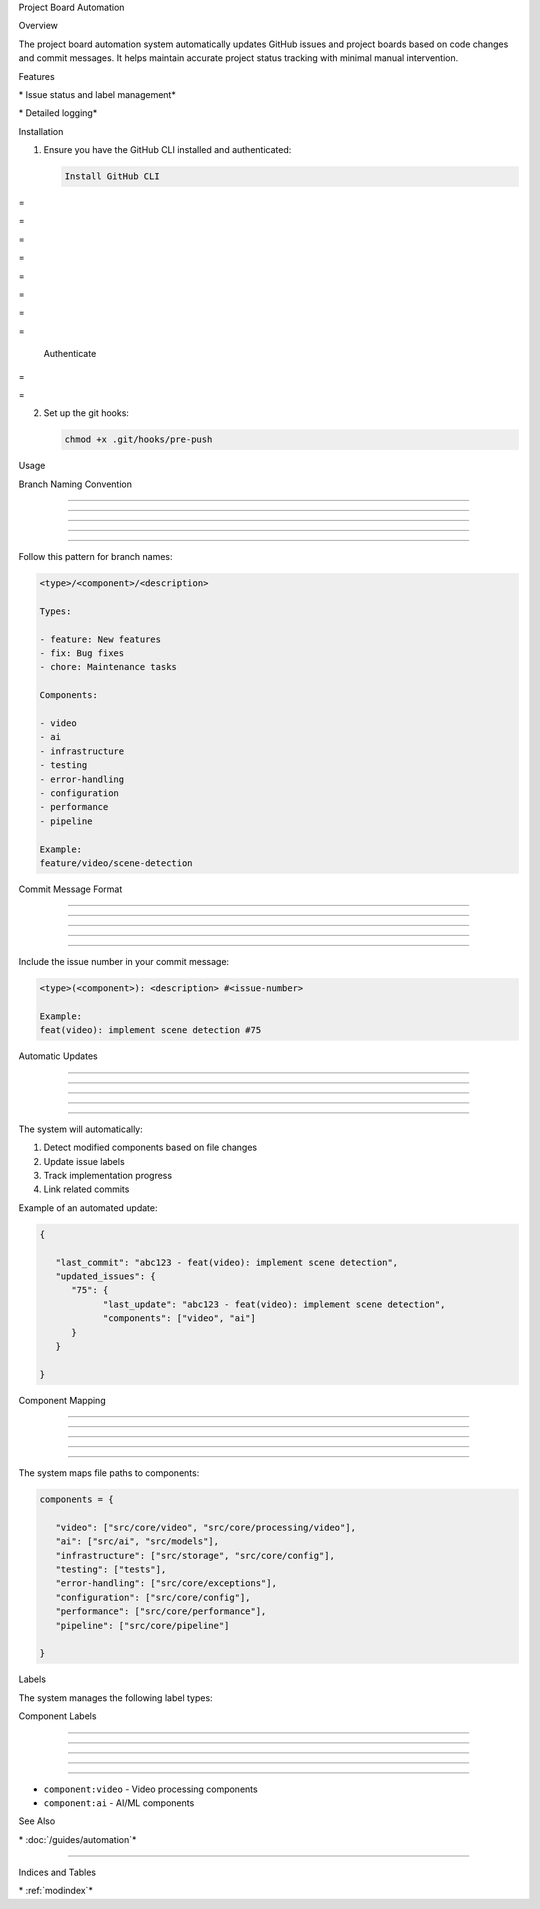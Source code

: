 
Project Board Automation


























.. contents:: Table of Contents

   :local:
   :depth: 2

Overview


























The project board automation system automatically updates GitHub issues and project boards based on code changes and commit messages. It helps maintain accurate project status tracking with minimal manual intervention.

.. py:class:: ProjectBoardUpdater

   :no-index:

   The main class that handles project board automation.

   .. py:method:: __init__(self)

      :no-index:

      Initialize the project board updater.

   .. py:method:: determine_components(self, files: List[str]) -> List[str]

      :no-index:

      Determine affected components from modified files.

   .. py:method:: format_component_progress(self, components: List[str]) -> str

      :no-index:

      Format component progress for issue body.

   .. py:method:: generate_progress_body(self, components: List[str], commit_info: str) -> str

      :no-index:

      Generate the full issue body with progress information.

   .. py:method:: get_current_branch(self) -> str

      :no-index:

      Get the name of the current git branch.

   .. py:method:: get_issue_number(self) -> Optional[int]

      :no-index:

      Extract issue number from branch name or commit message.

   .. py:method:: get_issue_status(self, issue_number: int) -> str

      :no-index:

      Get the current status of an issue.

   .. py:method:: get_latest_commit_info(self) -> str

      :no-index:

      Get information about the latest commit.

   .. py:method:: get_modified_files(self) -> List[str]

      :no-index:

      Get list of modified files in the current branch.

   .. py:method:: load_state(self) -> Dict[str, Any]

      :no-index:

      Load the current state from state file.

   .. py:method:: parse_branch_name(self, branch_name: str) -> Dict[str, str]

      :no-index:

      Parse branch name into components.

   .. py:method:: run(self) -> None

      :no-index:

      Run the project board update process.

   .. py:method:: run_gh_command(self, command: str) -> str

      :no-index:

      Run a GitHub CLI command.

   .. py:method:: save_state(self, state: Dict[str, Any]) -> None

      :no-index:

      Save the current state to state file.

   .. py:method:: update_issue_status(self, issue_number: int, components: List[str]) -> None

      :no-index:

      Update the status of an issue.

Features

































\* Issue status and label management*







\* Detailed logging*




Installation


























1. Ensure you have the GitHub CLI installed and authenticated:

   .. code-block:: bash

      Install GitHub CLI








=





=









=





=









=





=









=





=

      Authenticate








=





=


2. Set up the git hooks:

   .. code-block:: bash

      chmod +x .git/hooks/pre-push

Usage


























Branch Naming Convention


------------------------





------------------------





------------------------





------------------------





------------------------




Follow this pattern for branch names:

.. code-block:: text

   <type>/<component>/<description>

   Types:

   - feature: New features
   - fix: Bug fixes
   - chore: Maintenance tasks

   Components:

   - video
   - ai
   - infrastructure
   - testing
   - error-handling
   - configuration
   - performance
   - pipeline

   Example:
   feature/video/scene-detection

Commit Message Format


---------------------





---------------------





---------------------





---------------------





---------------------




Include the issue number in your commit message:

.. code-block:: text

   <type>(<component>): <description> #<issue-number>

   Example:
   feat(video): implement scene detection #75

Automatic Updates


-----------------





-----------------





-----------------





-----------------





-----------------




The system will automatically:

1. Detect modified components based on file changes
2. Update issue labels
3. Track implementation progress
4. Link related commits

Example of an automated update:

.. code-block:: json

   {

      "last_commit": "abc123 - feat(video): implement scene detection",
      "updated_issues": {
         "75": {
               "last_update": "abc123 - feat(video): implement scene detection",
               "components": ["video", "ai"]
         }
      }

   }

Component Mapping


-----------------





-----------------





-----------------





-----------------





-----------------




The system maps file paths to components:

.. code-block:: python

   components = {

      "video": ["src/core/video", "src/core/processing/video"],
      "ai": ["src/ai", "src/models"],
      "infrastructure": ["src/storage", "src/core/config"],
      "testing": ["tests"],
      "error-handling": ["src/core/exceptions"],
      "configuration": ["src/core/config"],
      "performance": ["src/core/performance"],
      "pipeline": ["src/core/pipeline"]

   }

Labels


























The system manages the following label types:

Component Labels


----------------





----------------





----------------





----------------





----------------




- ``component:video`` - Video processing components
- ``component:ai`` - AI/ML components

See Also





























\* :doc:`/guides/automation`*


---------------------------




Indices and Tables





























\* :ref:`modindex`*

